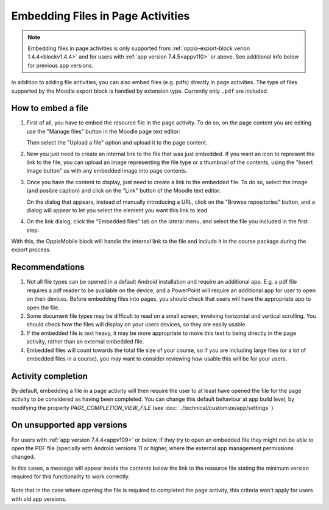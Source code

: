 Embedding Files in Page Activities
========================================

.. note::
    Embedding files in page activities is only supported from :ref:`oppia-export-block verion 1.4.4<blockv1.4.4>` and 
    for users with :ref:`app version 7.4.5<appv110>` or above. See additional info below for previous app versions.
    
In addition to adding file activities, you can also embed files (e.g. pdfs) directly in page activities. 
The type of files supported by the Moodle export block is handled by extension type. Currently only ``.pdf`` are included.

How to embed a file
----------------------

#. First of all, you have to embed the resource file in the page activity. To do so, on the page content you are editing use the "Manage files" button in the Moodle page text editor:
   
   .. image:: images/manage-files.png
   
   Then select the "Upload a file" option and upload it to the page content.

#. Now you just need to create an internal link to the file that was just embedded. If you want an icon to represent the link to the file, you can upload an image representing the file type or a thumbnail of the contents, using the "Insert image button" as with any embedded image into page contents.

#. Once you have the content to display, just need to create a link to the embedded file. To do so, select the image (and posible caption) and click on the "Link" button of the Moodle text editor.
   
   .. image:: images/file-insert-link.png

   On the dialog that appears, instead of manually introducing a URL, click on the "Browse repositories" button, and a dialog will appear to let you select the element you want this link to lead

#. On the link dialog, click the "Embedded files" tab on the lateral menu, and select the file you included in the first step.
   
   .. image:: images/file-picker-embedded.png

With this, the OppiaMobile block will handle the internal link to the file and include it in the course package during the export process. 


Recommendations
------------------

#. Not all file types can be opened in a default Android installation and require an additional app. E.g. a pdf file
   requires a pdf reader to be available on the device, and a PowerPoint will require an additional app for user to open
   on their devices. Before embedding files into pages, you should check that users will have the appropriate app to
   open the file.
#. Some document file types may be difficult to read on a small screen, involving horizontal and vertical scrolling. You
   should check how the files will display on your users devices, so they are easily usable.
#. If the embedded file is text heavy, it may be more appropriate to move this text to being directly in the page
   activity, rather than an external embedded file.
#. Embedded files will count towards the total file size of your course, so if you are including large files (or a lot
   of embedded files in a course), you may want to consider reviewing how usable this will be for your users. 



Activity completion
---------------------

By default, embedding a file in a page activity will then require the user to at least have opened the file for the page
activity to be considered as having been completed. You can change this default behaviour at app build level, by modifying the property
`PAGE_COMPLETION_VIEW_FILE` (see :doc:`../technical/customize/app/settings` )

On unsupported app versions
-----------------------------

For users with :ref:`app version 7.4.4<appv109>` or below, if they try to open an embedded file they might not be able
to open the PDF file (specially with Android versions 11 or higher, where the external app management permissions changed. 

In this cases, a message will appear inside the contents below the link to the resource file stating the
minimum version required for this functionality to work correctly.

   .. image:: images/file-compat-message.png

Note that in the case where opening the file is required to completed the page
activity, this criteria won't apply for users with old app versions.
